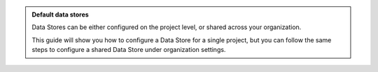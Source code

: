 .. admonition:: Default data stores
   :class: tip

   Data Stores can be either configured on the project level, or shared across your organization.

   This guide will show you how to configure a Data Store for a single project, but you can follow the same steps to configure a shared Data Store under organization settings.

..
